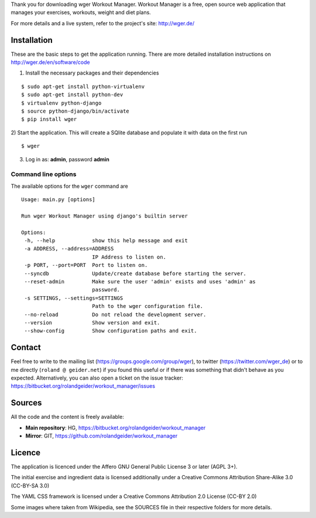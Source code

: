 Thank you for downloading wger Workout Manager. Workout Manager is a free, open
source web application that manages your exercises, workouts, weight and diet
plans.

For more details and a live system, refer to the project's site: http://wger.de/


Installation
============

These are the basic steps to get the application running. There are more
detailed installation instructions on http://wger.de/en/software/code

1) Install the necessary packages and their dependencies

::

 $ sudo apt-get install python-virtualenv
 $ sudo apt-get install python-dev
 $ virtualenv python-django
 $ source python-django/bin/activate
 $ pip install wger


2) Start the application. This will create a SQlite database and populate it
with data on the first run

::

 $ wger


3) Log in as: **admin**, password **admin**


Command line options
--------------------

The available options for the ``wger`` command are ::

 Usage: main.py [options]

 Run wger Workout Manager using django's builtin server

 Options:
  -h, --help            show this help message and exit
  -a ADDRESS, --address=ADDRESS
                        IP Address to listen on.
  -p PORT, --port=PORT  Port to listen on.
  --syncdb              Update/create database before starting the server.
  --reset-admin         Make sure the user 'admin' exists and uses 'admin' as
                        password.
  -s SETTINGS, --settings=SETTINGS
                        Path to the wger configuration file.
  --no-reload           Do not reload the development server.
  --version             Show version and exit.
  --show-config         Show configuration paths and exit.

Contact
=======

Feel free to write to the mailing list (https://groups.google.com/group/wger),
to twitter (https://twitter.com/wger_de) or to me directly
(``roland @ geider.net``) if you found this useful or if there was something
that didn't behave as you expected. Alternatively, you can also open a ticket
on the issue tracker:
https://bitbucket.org/rolandgeider/workout_manager/issues


Sources
=======

All the code and the content is freely available:

* **Main repository**: HG, https://bitbucket.org/rolandgeider/workout_manager
* **Mirror**: GIT, https://github.com/rolandgeider/workout_manager


Licence
=======

The application is licenced under the Affero GNU General Public License 3 or later
(AGPL 3+).

The initial exercise and ingredient data is licensed additionally under a
Creative Commons Attribution Share-Alike 3.0 (CC-BY-SA 3.0)

The YAML CSS framework is licensed under a Creative Commons Attribution 2.0
License (CC-BY 2.0)

Some images where taken from Wikipedia, see the SOURCES file in their respective
folders for more details.
